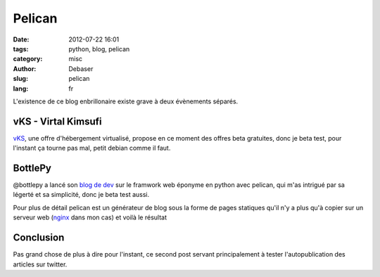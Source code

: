 Pelican
#######

:date: 2012-07-22 16:01
:tags: python, blog, pelican
:category: misc
:author: Debaser
:slug: pelican
:lang: fr

L'existence de ce blog enbrillonaire existe grave à deux évènements séparés.


====================
vKS - Virtal Kimsufi
====================

`vKS <http://www.kimsufi.com/fr/vks/>`_, une offre d'hébergement virtualisé, propose en ce moment des offres beta gratuites, donc je beta test, pour l'instant ça tourne pas mal, petit debian comme il faut.

========
BottlePy
========

@bottlepy a lancé son `blog de dev <http://blog.bottlepy.org/>`_ sur le framwork web éponyme en python avec pelican, qui m'as intrigué par sa légerté et sa simplicité, donc je beta test aussi.

Pour plus de détail pelican est un générateur de blog sous la forme de pages statiques qu'il n'y a plus qu'à copier sur un serveur web (`nginx <http://nginx.org/>`_ dans mon cas) et voilà le résultat

==========
Conclusion
==========

Pas grand chose de plus à dire pour l'instant, ce second post servant principalement à tester l'autopublication des articles sur twitter.
